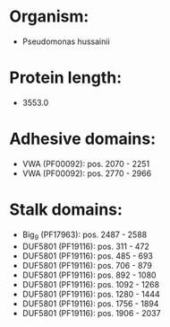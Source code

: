 * Organism:
- Pseudomonas hussainii
* Protein length:
- 3553.0
* Adhesive domains:
- VWA (PF00092): pos. 2070 - 2251
- VWA (PF00092): pos. 2770 - 2966
* Stalk domains:
- Big_9 (PF17963): pos. 2487 - 2588
- DUF5801 (PF19116): pos. 311 - 472
- DUF5801 (PF19116): pos. 485 - 693
- DUF5801 (PF19116): pos. 706 - 879
- DUF5801 (PF19116): pos. 892 - 1080
- DUF5801 (PF19116): pos. 1092 - 1268
- DUF5801 (PF19116): pos. 1280 - 1444
- DUF5801 (PF19116): pos. 1756 - 1894
- DUF5801 (PF19116): pos. 1906 - 2037

